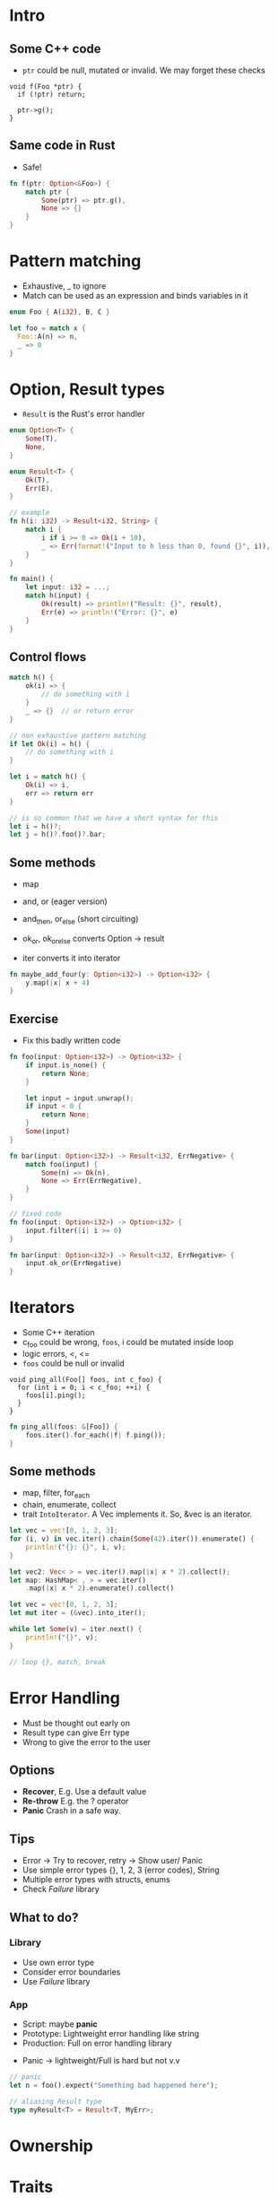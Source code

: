 * Intro
** Some C++ code
   - =ptr= could be null, mutated or invalid. We may forget these checks

#+BEGIN_SRC c++
void f(Foo *ptr) {
  if (!ptr) return;

  ptr->g();
}
   #+END_SRC

** Same code in Rust
   - Safe!

#+BEGIN_SRC rust
fn f(ptr: Option<&Foo>) {
    match ptr {
        Some(ptr) => ptr.g(),
        None => {}
    }
}
  #+END_SRC


* Pattern matching
  - Exhaustive, _ to ignore
  - Match can be used as an expression and binds variables
    in it

#+BEGIN_SRC rust
enum Foo { A(i32), B, C }

let foo = match x {
  Foo::A(n) => n,
  _ => 0
}
  #+END_SRC


* Option, Result types
  - =Result= is the Rust's error handler
#+BEGIN_SRC rust
enum Option<T> {
    Some(T),
    None,
}

enum Result<T> {
    Ok(T),
    Err(E),
}

// example
fn h(i: i32) -> Result<i32, String> {
    match i {
        i if i >= 0 => Ok(i + 10),
        _ => Err(format!("Input to h less than 0, found {}", i)),
    }
}

fn main() {
    let input: i32 = ...;
    match h(input) {
        Ok(result) => println!("Result: {}", result),
        Err(e) => println!("Error: {}", e)
    }
}
#+END_SRC

** Control flows

#+BEGIN_SRC rust
match h() {
    ok(i) => {
        // do something with i
    }
    _ => {}  // or return error
}

// non exhaustive pattern matching
if let Ok(i) = h() {
    // do something with i
}
#+END_SRC

#+BEGIN_SRC rust
let i = match h() {
    Ok(i) => i,
    err => return err
}

// is so common that we have a short syntax for this
let i = h()?;
let j = h()?.foo()?.bar;
#+END_SRC

** Some methods
   - map
   - and, or (eager version)
   - and_then, or_else (short circuiting)

   - ok_or, ok_or_else converts Option -> result
   - iter converts it into iterator

#+BEGIN_SRC rust
fn maybe_add_four(y: Option<i32>) -> Option<i32> {
    y.map(|x| x + 4)
}
#+END_SRC

** Exercise
   - Fix this badly written code

#+BEGIN_SRC rust
fn foo(input: Option<i32>) -> Option<i32> {
    if input.is_none() {
        return None;
    }

    let input = input.unwrap();
    if input < 0 {
        return None;
    }
    Some(input)
}

fn bar(input: Option<i32>) -> Result<i32, ErrNegative> {
    match foo(input) {
        Some(n) => Ok(n),
        None => Err(ErrNegative),
    }
}
#+END_SRC

#+BEGIN_SRC rust
// fixed code
fn foo(input: Option<i32>) -> Option<i32> {
    input.filter(|i| i >= 0)
}

fn bar(input: Option<i32>) -> Result<i32, ErrNegative> {
    input.ok_or(ErrNegative)
}
#+END_SRC


* Iterators
  - Some C++ iteration
  - c_foo could be wrong, =foos=, i could be mutated inside loop
  - logic errors, <, <=
  - =foos= could be null or invalid

#+BEGIN_SRC c++
void ping_all(Foo[] foos, int c_foo) {
  for (int i = 0; i < c_foo; ++i) {
    foos[i].ping();
  }
}
#+END_SRC

#+BEGIN_SRC rust
fn ping_all(foos: &[Foo]) {
    foos.iter().for_each(|f| f.ping());
}
#+END_SRC

** Some methods
   - map, filter, for_each
   - chain, enumerate, collect
   - trait =IntoIterator=. A Vec implements it. So, &vec is an iterator.

#+BEGIN_SRC rust
let vec = vec![0, 1, 2, 3];
for (i, v) in vec.iter().chain(Some(42).iter()).enumerate() {
    println!("{}: {}", i, v);
}

let vec2: Vec< > = vec.iter().map(|x| x * 2).collect();
let map: HashMap< , > = vec.iter()
    .map(|x| x * 2).enumerate().collect()

#+END_SRC

#+BEGIN_SRC rust
let vec = vec![0, 1, 2, 3];
let mut iter = (&vec).into_iter();

while let Some(v) = iter.next() {
    println!("{}", v);
}

// loop {}, match, break
#+END_SRC


* Error Handling
  - Must be thought out early on
  - Result type can give Err type
  - Wrong to give the error to the user

** Options
   - *Recover*, E.g. Use a default value
   - *Re-throw* E.g. the ? operator
   - *Panic* Crash in a safe way.

** Tips
   - Error -> Try to recover, retry -> Show user/ Panic
   - Use simple error types {}, 1, 2, 3 (error codes), String
   - Multiple error types with structs, enums
   - Check /Failure/ library

** What to do?
*** Library
    - Use own error type
    - Consider error boundaries
    - Use /Failure/ library
*** App
    - Script: maybe *panic*
    - Prototype: Lightweight error handling like string
    - Production: Full on error handling library

  - Panic -> lightweight/Full is hard but not v.v

#+BEGIN_SRC rust
// panic
let n = foo().expect("Something bad happened here");

// aliasing Result type
type myResult<T> = Result<T, MyErr>;
#+END_SRC


* Ownership
  # ???

* Traits
  # ???
  - are the language/lib interface
  - E.g Iterator, Deref, Index traits
  - Guarantees safety. E.g. Send and Sync traits
  - *Use more traits!*

** Good trait
   - small
   - independent
   - inherent impls: behavior specific to data
   - traits: generic behavior, API

#+BEGIN_SRC rust
trait Foo { ...}
impl Foo for SomeType { ... }
#+END_SRC

| Classes                         | Trait                                 |
|---------------------------------+---------------------------------------|
| Share behavior, data            | Share behavior                        |
| Heirarchical                    | mostly unstructured                   |
| Inheritance declared with class | implementations can be added post-hoc |

* Reference
  - [[https://www.youtube.com/redirect?redir_token=a6sK3_atHER9g1nmVx3KbZ6sdjx8MTUyNjYzMjk1M0AxNTI2NTQ2NTUz&v=vqavdUGKeb4&q=http%253A%252F%252Flca2018.linux.org.au%252Fschedule%252Fpresentation%252F22%252F&event=video_description][Rust Programming Techniques]]
